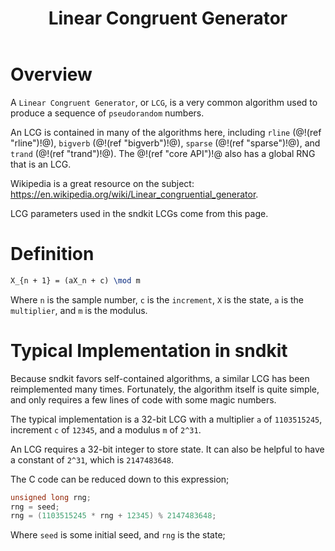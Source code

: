 #+TITLE: Linear Congruent Generator
* Overview
A =Linear Congruent Generator=, or =LCG=, is a
very common algorithm used to produce a sequence of
=pseudorandom= numbers.

An LCG is contained in many of the algorithms here,
including =rline= (@!(ref "rline")!@), =bigverb= (@!(ref "bigverb")!@),
=sparse= (@!(ref "sparse")!@), and =trand= (@!(ref "trand")!@).
The @!(ref "core API")!@ also has a global RNG that
is an LCG.

Wikipedia is a great resource on the subject:
[[https://en.wikipedia.org/wiki/Linear_congruential_generator]].

LCG parameters used in the sndkit LCGs come from this page.
* Definition
#+BEGIN_SRC tex
X_{n + 1} = (aX_n + c) \mod m
#+END_SRC

Where =n= is the sample number, =c= is the =increment=, =X=
is the state, =a= is the =multiplier=, and =m= is the
modulus.
* Typical Implementation in sndkit
Because sndkit favors self-contained algorithms, a similar
LCG has been reimplemented many times. Fortunately, the
algorithm itself is quite simple, and only requires a few
lines of code with some magic numbers.

The typical implementation is a 32-bit LCG with a
multiplier =a= of =1103515245=, increment =c= of
=12345=, and a modulus =m= of =2^31=.

An LCG requires a 32-bit integer to store state. It can
also be helpful to have a constant of =2^31=, which is
=2147483648=.

The C code can be reduced down to this expression;

#+BEGIN_SRC c
unsigned long rng;
rng = seed;
rng = (1103515245 * rng + 12345) % 2147483648;
#+END_SRC

Where =seed= is some initial seed, and =rng= is the state;
